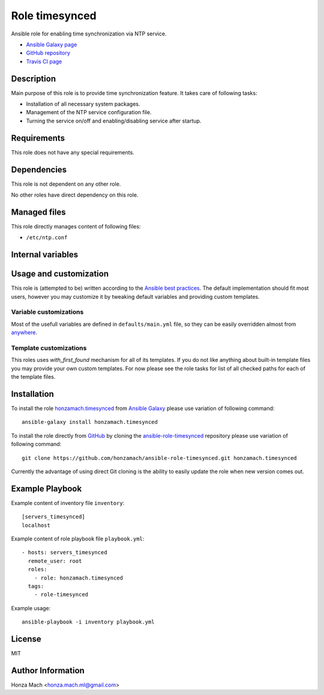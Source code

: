 .. _section-role-timesynced:

Role **timesynced**
================================================================================

Ansible role for enabling time synchronization via NTP service.

* `Ansible Galaxy page <https://galaxy.ansible.com/honzamach/timesynced>`__
* `GitHub repository <https://github.com/honzamach/ansible-role-timesynced>`__
* `Travis CI page <https://travis-ci.org/honzamach/ansible-role-timesynced>`__


Description
--------------------------------------------------------------------------------


Main purpose of this role is to provide time synchronization feature. It takes
care of following tasks:

* Installation of all necessary system packages.
* Management of the NTP service configuration file.
* Turning the service on/off and enabling/disabling service after startup.


Requirements
--------------------------------------------------------------------------------

This role does not have any special requirements.


Dependencies
--------------------------------------------------------------------------------

This role is not dependent on any other role.

No other roles have direct dependency on this role.


Managed files
--------------------------------------------------------------------------------

This role directly manages content of following files:

* ``/etc/ntp.conf``


Internal variables
--------------------------------------------------------------------------------


.. envvar:: hm_timesynced__package_list

	List of role-related packages, that will be installed on target system.

	* *Datatype:* ``list of strings``
    * *Default value:* ``["ntp"]``

.. envvar:: hm_timesynced__ntp_enabled

    Turn NTP time synchronization on/off and also enable/disable NTP daemon at startup.

    * *Datatype:* ``boolean``
    * *Default value:* ``true``

.. envvar:: hm_timesynced__ntp_servers

    List of default NTP servers. The list should contain objects with *name* and
    *address* attributes.

    * *Datatype:* ``list of dictionaries``
    * *Default value:* (please see YAML file ``defaults/main.yml``)


Usage and customization
--------------------------------------------------------------------------------

This role is (attempted to be) written according to the `Ansible best practices <https://docs.ansible.com/ansible/latest/user_guide/playbooks_best_practices.html>`__. The default implementation should fit most users,
however you may customize it by tweaking default variables and providing custom
templates.


Variable customizations
^^^^^^^^^^^^^^^^^^^^^^^^^^^^^^^^^^^^^^^^^^^^^^^^^^^^^^^^^^^^^^^^^^^^^^^^^^^^^^^^

Most of the usefull variables are defined in ``defaults/main.yml`` file, so they
can be easily overridden almost from `anywhere <https://docs.ansible.com/ansible/latest/user_guide/playbooks_variables.html#variable-precedence-where-should-i-put-a-variable>`__.


Template customizations
^^^^^^^^^^^^^^^^^^^^^^^^^^^^^^^^^^^^^^^^^^^^^^^^^^^^^^^^^^^^^^^^^^^^^^^^^^^^^^^^

This roles uses *with_first_found* mechanism for all of its templates. If you do
not like anything about built-in template files you may provide your own custom
templates. For now please see the role tasks for list of all checked paths for
each of the template files.


Installation
--------------------------------------------------------------------------------

To install the role `honzamach.timesynced <https://galaxy.ansible.com/honzamach/timesynced>`__
from `Ansible Galaxy <https://galaxy.ansible.com/>`__ please use variation of
following command::

    ansible-galaxy install honzamach.timesynced

To install the role directly from `GitHub <https://github.com>`__ by cloning the
`ansible-role-timesynced <https://github.com/honzamach/ansible-role-timesynced>`__
repository please use variation of following command::

    git clone https://github.com/honzamach/ansible-role-timesynced.git honzamach.timesynced

Currently the advantage of using direct Git cloning is the ability to easily update
the role when new version comes out.


Example Playbook
--------------------------------------------------------------------------------

Example content of inventory file ``inventory``::

    [servers_timesynced]
    localhost

Example content of role playbook file ``playbook.yml``::

    - hosts: servers_timesynced
      remote_user: root
      roles:
        - role: honzamach.timesynced
      tags:
        - role-timesynced

Example usage::

    ansible-playbook -i inventory playbook.yml


License
--------------------------------------------------------------------------------

MIT


Author Information
--------------------------------------------------------------------------------

Honza Mach <honza.mach.ml@gmail.com>
